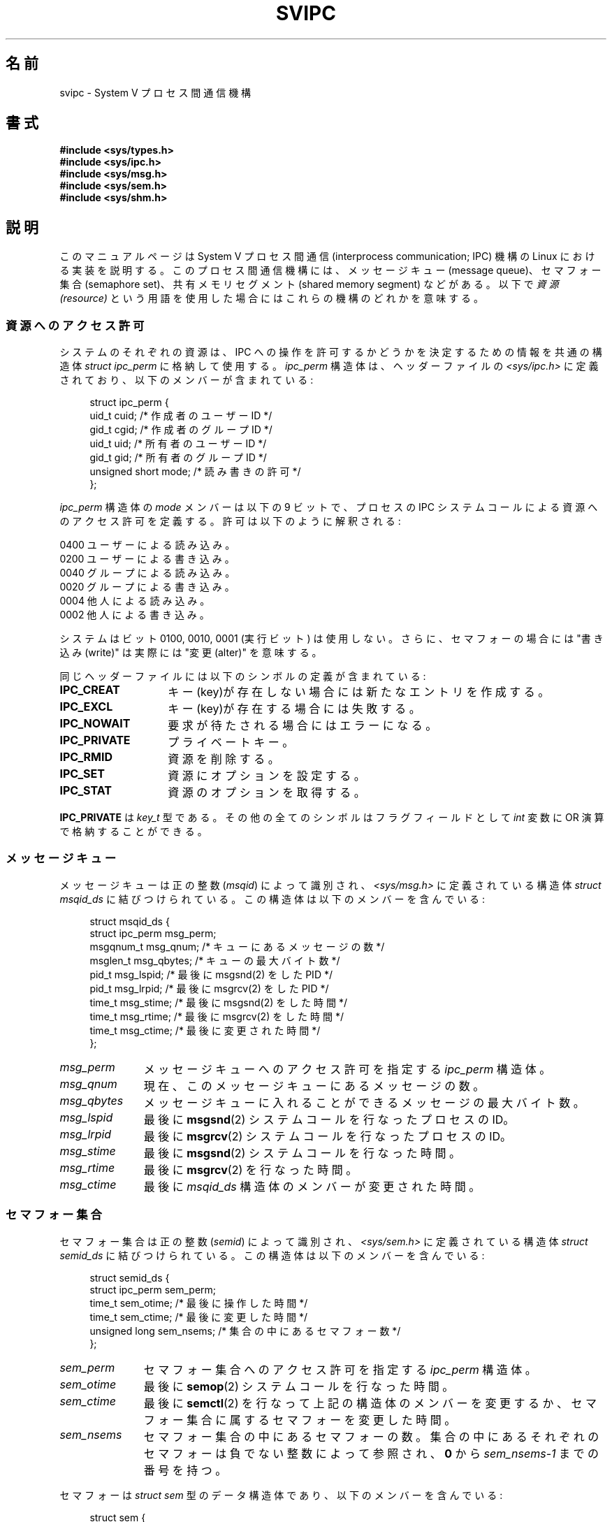 .\" Copyright 1993 Giorgio Ciucci (giorgio@crcc.it)
.\"
.\" Permission is granted to make and distribute verbatim copies of this
.\" manual provided the copyright notice and this permission notice are
.\" preserved on all copies.
.\"
.\" Permission is granted to copy and distribute modified versions of this
.\" manual under the conditions for verbatim copying, provided that the
.\" entire resulting derived work is distributed under the terms of a
.\" permission notice identical to this one.
.\"
.\" Since the Linux kernel and libraries are constantly changing, this
.\" manual page may be incorrect or out-of-date.  The author(s) assume no
.\" responsibility for errors or omissions, or for damages resulting from
.\" the use of the information contained herein.  The author(s) may not
.\" have taken the same level of care in the production of this manual,
.\" which is licensed free of charge, as they might when working
.\" professionally.
.\"
.\" Formatted or processed versions of this manual, if unaccompanied by
.\" the source, must acknowledge the copyright and authors of this work.
.\"
.\" FIXME There is now duplication of some of the information
.\" below in semctl.2, msgctl.2, and shmctl.2 -- MTK, Nov 04
.\"*******************************************************************
.\"
.\" This file was generated with po4a. Translate the source file.
.\"
.\"*******************************************************************
.TH SVIPC 7 2009\-01\-26 Linux "Linux Programmer's Manual"
.SH 名前
svipc \- System V プロセス間通信機構
.SH 書式
.nf
\fB#include <sys/types.h>\fP
\fB#include <sys/ipc.h>\fP
\fB#include <sys/msg.h>\fP
\fB#include <sys/sem.h>\fP
\fB#include <sys/shm.h>\fP
.fi
.SH 説明
このマニュアルページは System V プロセス間通信 (interprocess communication; IPC) 機構の Linux に
おける実装を説明する。 このプロセス間通信機構には、 メッセージキュー (message queue)、セマフォー集合 (semaphore set)、
共有メモリセグメント (shared memory segment) などがある。以下で \fI資源 (resource)\fP
という用語を使用した場合にはこれらの機構のどれかを意味する。
.SS 資源へのアクセス許可
システムのそれぞれの資源は、IPC への操作を許可するかどうかを決定する ための情報を共通の構造体 \fIstruct ipc_perm\fP
に格納して使用する。 \fIipc_perm\fP 構造体は、ヘッダーファイルの \fI<sys/ipc.h>\fP
に定義されており、以下のメンバーが含まれている:
.in +4n
.nf

struct ipc_perm {
    uid_t          cuid;   /* 作成者のユーザーID */
    gid_t          cgid;   /* 作成者のグループID */
    uid_t          uid;    /* 所有者のユーザーID */
    gid_t          gid;    /* 所有者のグループID */
    unsigned short mode;   /* 読み書きの許可 */
};
.fi
.in
.PP
\fIipc_perm\fP 構造体の \fImode\fP メンバーは以下の 9 ビットで、プロセスの IPC システムコール
による資源へのアクセス許可を定義する。 許可は以下のように解釈される:
.sp
.nf
    0400    ユーザーによる読み込み。
    0200    ユーザーによる書き込み。
.sp .5
    0040    グループによる読み込み。
    0020    グループによる書き込み。
.sp .5
    0004    他人による読み込み。
    0002    他人による書き込み。
.fi
.PP
システムはビット 0100, 0010, 0001 (実行ビット) は使用しない。 さらに、セマフォーの場合には "書き込み(write)" は実際には
"変更(alter)" を意味する。
.PP
同じヘッダーファイルには以下のシンボルの定義が含まれている:
.TP  14
\fBIPC_CREAT\fP
キー(key)が存在しない場合には新たなエントリを作成する。
.TP 
\fBIPC_EXCL\fP
キー(key)が存在する場合には失敗する。
.TP 
\fBIPC_NOWAIT\fP
要求が待たされる場合にはエラーになる。
.TP 
\fBIPC_PRIVATE\fP
プライベートキー。
.TP 
\fBIPC_RMID\fP
資源を削除する。
.TP 
\fBIPC_SET\fP
資源にオプションを設定する。
.TP 
\fBIPC_STAT\fP
資源のオプションを取得する。
.PP
\fBIPC_PRIVATE\fP は \fIkey_t\fP 型である。その他の全てのシンボルはフラグフィールドとして \fIint\fP 変数に OR
演算で格納することができる。
.SS メッセージキュー
メッセージキューは正の整数 (\fImsqid\fP)  によって識別され、 \fI<sys/msg.h>\fP に定義されている構造体
\fIstruct msqid_ds\fP に結びつけられている。 この構造体は以下のメンバーを含んでいる:
.in +4n
.nf

struct msqid_ds {
    struct ipc_perm msg_perm;
    msgqnum_t       msg_qnum;    /* キューにあるメッセージの数 */
    msglen_t        msg_qbytes;  /* キューの最大バイト数 */
    pid_t           msg_lspid;   /* 最後に msgsnd(2) をした PID */
    pid_t           msg_lrpid;   /* 最後に msgrcv(2) をした PID */
    time_t          msg_stime;   /* 最後に msgsnd(2) をした時間 */
    time_t          msg_rtime;   /* 最後に msgrcv(2) をした時間 */
    time_t          msg_ctime;   /* 最後に変更された時間 */
};
.fi
.in
.TP  11
\fImsg_perm\fP
メッセージキューへのアクセス許可を指定する \fIipc_perm\fP 構造体。
.TP 
\fImsg_qnum\fP
現在、このメッセージキューにあるメッセージの数。
.TP 
\fImsg_qbytes\fP
メッセージキューに入れることができるメッセージの最大バイト数。
.TP 
\fImsg_lspid\fP
最後に \fBmsgsnd\fP(2)  システムコールを行なったプロセスの ID。
.TP 
\fImsg_lrpid\fP
最後に \fBmsgrcv\fP(2)  システムコールを行なったプロセスの ID。
.TP 
\fImsg_stime\fP
最後に \fBmsgsnd\fP(2)  システムコールを行なった時間。
.TP 
\fImsg_rtime\fP
最後に \fBmsgrcv\fP(2)  を行なった時間。
.TP 
\fImsg_ctime\fP
最後に \fImsqid_ds\fP 構造体のメンバーが変更された時間。
.SS セマフォー集合
セマフォー集合は正の整数 (\fIsemid\fP)  によって識別され、 \fI<sys/sem.h>\fP に定義されている構造体
\fIstruct semid_ds\fP に結びつけられている。 この構造体は以下のメンバーを含んでいる:
.in +4n
.nf

struct semid_ds {
    struct ipc_perm sem_perm;
    time_t          sem_otime;   /* 最後に操作した時間 */
    time_t          sem_ctime;   /* 最後に変更した時間 */
    unsigned long   sem_nsems;   /* 集合の中にあるセマフォー数 */
};
.fi
.in
.TP  11
\fIsem_perm\fP
セマフォー集合へのアクセス許可を指定する \fIipc_perm\fP 構造体。
.TP 
\fIsem_otime\fP
最後に \fBsemop\fP(2)  システムコールを行なった時間。
.TP 
\fIsem_ctime\fP
最後に \fBsemctl\fP(2)  を行なって上記の構造体のメンバーを変更するか、セマフォー集合に属する セマフォーを変更した時間。
.TP 
\fIsem_nsems\fP
セマフォー集合の中にあるセマフォーの数。 集合の中にあるそれぞれのセマフォーは負でない整数によって参照され、 \fB0\fP から
\fIsem_nsems\-1\fP までの番号を持つ。
.PP
セマフォーは \fIstruct sem\fP 型のデータ構造体であり、以下のメンバーを含んでいる:
.in +4n
.nf

.\"    unsigned short semncnt; /* nr awaiting semval to increase */
.\"    unsigned short semzcnt; /* nr awaiting semval = 0 */
struct sem {
    int semval;  /* セマフォーの値 */
    int sempid;  /* 最後に操作したプロセス ID */
};
.fi
.in
.TP  11
\fIsemval\fP
セマフォー値: 負でない整数。
.TP 
\fIsempid\fP
.\".TP
.\".I semncnt
.\"Number of processes suspended awaiting for
.\".I semval
.\"to increase.
.\".TP
.\".I semznt
.\"Number of processes suspended awaiting for
.\".I semval
.\"to become zero.
このセマフォーを最後に操作したプロセスの ID。
.SS 共有メモリセグメント
共有メモリセグメントは正の整数 (\fIshmid\fP)  によって識別され、 \fI<sys/shm.h>\fP に定義されている
\fIstruct shmid_ds\fP 構造体に結びつけられている。 この構造体は以下のメンバーを含んでいる:
.in +4n
.nf

struct shmid_ds {
    struct ipc_perm shm_perm;
    size_t          shm_segsz;   /* セグメントのサイズ */
    pid_t           shm_cpid;    /* 作成者のプロセス ID */
    pid_t           shm_lpid;    /* 最後に操作したプロセス ID */
    shmatt_t        shm_nattch;  /* 現在、付加している数 */
    time_t          shm_atime;   /* 最後に付加した時間 */
    time_t          shm_dtime;   /* 最後に分離した時間 */
    time_t          shm_ctime;   /* 最後に変更した時間 */
};
.fi
.in
.TP  11
\fIshm_perm\fP
共有メモリセグメントへのアクセス許可を指定した \fIipc_perm\fP 構造体。
.TP 
\fIshm_segsz\fP
共有メモリセグメントのバイト数。
.TP 
\fIshm_cpid\fP
共有メモリセグメントを作成したプロセスの ID。
.TP 
\fIshm_lpid\fP
最後に \fBshmat\fP(2)  または \fBshmdt\fP(2)  システムコールを実行したプロセスの ID。
.TP 
\fIshm_nattch\fP
この共有メモリセグメントをメモリに付加 (attach) しているプロセスの数。
.TP 
\fIshm_atime\fP
最後に \fBshmat\fP(2)  システムコールを行なった時間。
.TP 
\fIshm_dtime\fP
最後に \fBshmdt\fP(2)  システムコールを行なった時間。
.TP 
\fIshm_ctime\fP
最後に \fBshmctl\fP(2)  システムコールを行なって、 \fIshmid_ds\fP 構造体を変更した時間。
.SH 関連項目
\fBipc\fP(2), \fBmsgctl\fP(2), \fBmsgget\fP(2), \fBmsgrcv\fP(2), \fBmsgsnd\fP(2),
\fBsemctl\fP(2), \fBsemget\fP(2), \fBsemop\fP(2), \fBshmat\fP(2), \fBshmctl\fP(2),
\fBshmdt\fP(2), \fBshmget\fP(2), \fBftok\fP(3)
